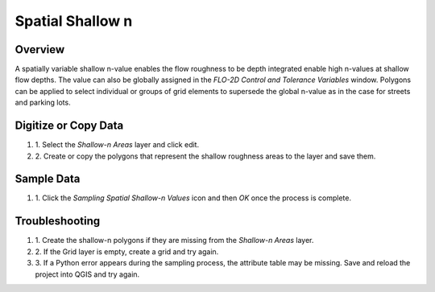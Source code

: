 Spatial Shallow n
=================

Overview
--------

A spatially variable shallow n-value enables the flow roughness to be depth integrated enable high n-values at shallow flow depths.
The value can also be globally assigned in the *FLO-2D Control and Tolerance Variables* window.
Polygons can be applied to select individual or groups of grid elements to supersede the global n-value as in the case for streets and parking lots.

Digitize or Copy Data
---------------------

#. 1. Select the *Shallow-n Areas*
   layer and click edit.

#. 2. Create or copy the polygons
   that represent the shallow roughness areas to the layer and save them.

.. image:: ../../img/Spatial-Shallow/spatia002.png

.. image:: ../../img/Spatial-Shallow/image4.png


Sample Data
-----------

#. 1. Click the *Sampling Spatial Shallow-n Values*
   icon and then *OK* once the process is complete.

.. image:: ../../img/Spatial-Shallow/spatia003.png


.. image:: ../../img/Spatial-Shallow/spatia004.png


Troubleshooting
---------------

#. 1. Create the shallow-n polygons
   if they are missing from the *Shallow-n Areas* layer.

#. 2. If the Grid layer is empty,
   create a grid and try again.

#. 3. If a Python error appears during the sampling process, the attribute table may be missing.
   Save and reload the project into QGIS and try again.
